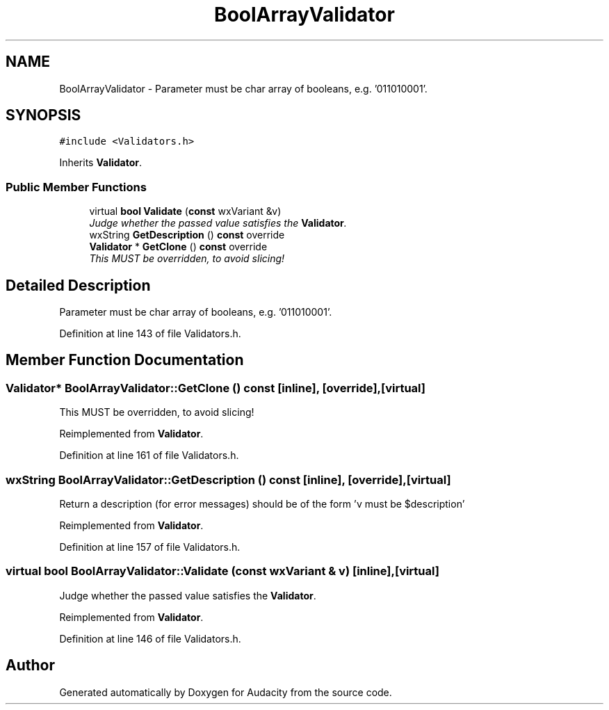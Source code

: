 .TH "BoolArrayValidator" 3 "Thu Apr 28 2016" "Audacity" \" -*- nroff -*-
.ad l
.nh
.SH NAME
BoolArrayValidator \- Parameter must be char array of booleans, e\&.g\&. '011010001'\&.  

.SH SYNOPSIS
.br
.PP
.PP
\fC#include <Validators\&.h>\fP
.PP
Inherits \fBValidator\fP\&.
.SS "Public Member Functions"

.in +1c
.ti -1c
.RI "virtual \fBbool\fP \fBValidate\fP (\fBconst\fP wxVariant &v)"
.br
.RI "\fIJudge whether the passed value satisfies the \fBValidator\fP\&. \fP"
.ti -1c
.RI "wxString \fBGetDescription\fP () \fBconst\fP  override"
.br
.ti -1c
.RI "\fBValidator\fP * \fBGetClone\fP () \fBconst\fP  override"
.br
.RI "\fIThis MUST be overridden, to avoid slicing! \fP"
.in -1c
.SH "Detailed Description"
.PP 
Parameter must be char array of booleans, e\&.g\&. '011010001'\&. 
.PP
Definition at line 143 of file Validators\&.h\&.
.SH "Member Function Documentation"
.PP 
.SS "\fBValidator\fP* BoolArrayValidator::GetClone () const\fC [inline]\fP, \fC [override]\fP, \fC [virtual]\fP"

.PP
This MUST be overridden, to avoid slicing! 
.PP
Reimplemented from \fBValidator\fP\&.
.PP
Definition at line 161 of file Validators\&.h\&.
.SS "wxString BoolArrayValidator::GetDescription () const\fC [inline]\fP, \fC [override]\fP, \fC [virtual]\fP"
Return a description (for error messages) should be of the form 'v must be $description' 
.PP
Reimplemented from \fBValidator\fP\&.
.PP
Definition at line 157 of file Validators\&.h\&.
.SS "virtual \fBbool\fP BoolArrayValidator::Validate (\fBconst\fP wxVariant & v)\fC [inline]\fP, \fC [virtual]\fP"

.PP
Judge whether the passed value satisfies the \fBValidator\fP\&. 
.PP
Reimplemented from \fBValidator\fP\&.
.PP
Definition at line 146 of file Validators\&.h\&.

.SH "Author"
.PP 
Generated automatically by Doxygen for Audacity from the source code\&.
